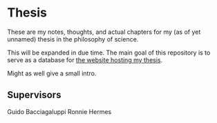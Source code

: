 [[https://creativecommons.org/licenses/by-sa/4.0/][file:https://img.shields.io/badge/License-CC--BY--SA-orange?logo=creativecommons&logoColor=white&style=flat.svg]]

* Thesis

These are my notes, thoughts, and actual chapters for my (as of yet unnamed) thesis in the philosophy of science.


This will be expanded in due time. The main goal of this repository is to serve as a database for [[https://github.com/ThomasFKJorna/thesis-visualizer][the website hosting my thesis]].

Might as well give a small intro.

** Supervisors

Guido Bacciagaluppi
Ronnie Hermes
